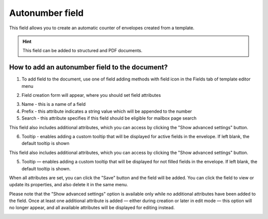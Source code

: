 ================
Autonumber field
================

This field allows you to create an automatic counter of envelopes created from a template.

.. hint:: This field can be added to structured and PDF documents.

How to add an autonumber field to the document?
===============================================

1. To add field to the document, use one of field adding methods with field icon in the Fields tab of template editor menu

.. image:: pic_autonumber/autonumberTile.png
   :width: 600
   :align: center

2. Field creation form will appear, where you should set field attributes

.. image:: pic_autonumber/autonumberCreate.png
   :width: 600
   :align: center

3. Name - this is a name of a field
4. Prefix - this attribute indicates a string value which will be appended to the number
5. Search - this attribute specifies if this field should be eligible for mailbox page search

This field also includes additional attributes, which you can access by clicking the "Show advanced settings" button.

.. image:: pic_autonumber/autonumberAdvancedSettings.png
   :width: 600
   :align: center

6. Tooltip - enables adding a custom tooltip that will be displayed for active fields in the envelope. If left blank, the default tooltip is shown

This field also includes additional attributes, which you can access by clicking the "Show advanced settings" button.

.. image:: pic_autonumber/autonumberAdvancedSettings.png
   :width: 600
   :align: center

5. Tooltip — enables adding a custom tooltip that will be displayed for not filled fields in the envelope. If left blank, the default tooltip is shown.

When all attributes are set, you can click the "Save" button and the field will be added. You can click the field to view or update its properties, and also delete it in the same menu.

Please note that the "Show advanced settings" option is available only while no additional attributes have been added to the field.
Once at least one additional attribute is added — either during creation or later in edit mode — this option will no longer appear, and all available attributes will be displayed for editing instead.

.. image:: pic_autonumber/autonumberEdit.png
   :width: 600
   :align: center